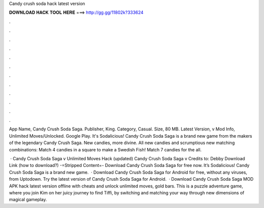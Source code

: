 Candy crush soda hack latest version



𝐃𝐎𝐖𝐍𝐋𝐎𝐀𝐃 𝐇𝐀𝐂𝐊 𝐓𝐎𝐎𝐋 𝐇𝐄𝐑𝐄 ===> http://gg.gg/11802k?333624



.



.



.



.



.



.



.



.



.



.



.



.

App Name, Candy Crush Soda Saga. Publisher, King. Category, Casual. Size, 80 MB. Latest Version, v Mod Info, Unlimited Moves/Unlocked. Google Play. It's Sodalicious! Candy Crush Soda Saga is a brand new game from the makers of the legendary Candy Crush Saga. New candies, more divine. All new candies and scrumptious new matching combinations: Match 4 candies in a square to make a Swedish Fish! Match 7 candies for the all.

 · Candy Crush Soda Saga v Unlimited Moves Hack (updated) Candy Crush Soda Saga v Credits to: Debby Download Link (how to download?) -=Stripped Content=- Download Candy Crush Soda Saga for free now. It’s Sodalicious! Candy Crush Soda Saga is a brand new game.  · Download Candy Crush Soda Saga for Android for free, without any viruses, from Uptodown. Try the latest version of Candy Crush Soda Saga for Android.  · Download Candy Crush Soda Saga MOD APK hack latest version offline with cheats and unlock unlimited moves, gold bars. This is a puzzle adventure game, where you join Kim on her juicy journey to find Tiffi, by switching and matching your way through new dimensions of magical gameplay.
